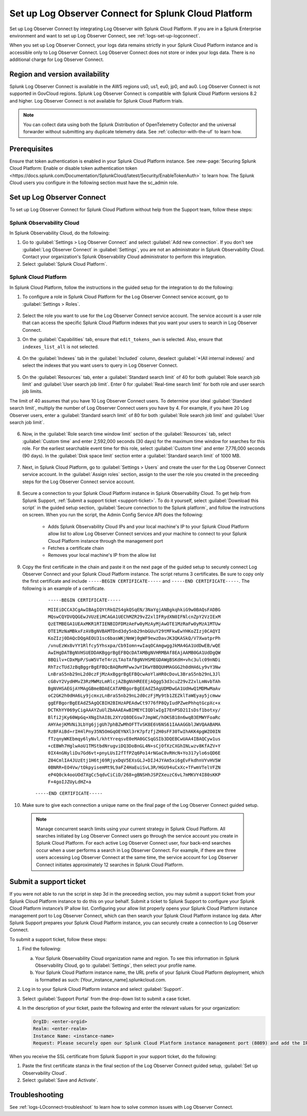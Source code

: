 .. _logs-scp:

*******************************************************************
Set up Log Observer Connect for Splunk Cloud Platform
*******************************************************************

.. meta::
  :description: Connect your Splunk Cloud Platform instance to Splunk Observability Cloud. Set up Log Observer Connect to investigate logs in context with metrics and traces.

Set up Log Observer Connect by integrating Log Observer with Splunk Cloud Platform. If you are in a Splunk Enterprise environment and want to set up Log Observer Connect, see :ref:`logs-set-up-logconnect`.

When you set up Log Observer Connect, your logs data remains strictly in your Splunk Cloud Platform instance and is accessible only to Log Observer Connect. Log Observer Connect does not store or index your logs data. There is no additional charge for Log Observer Connect.

Region and version availability
==============================================================
Splunk Log Observer Connect is available in the AWS regions us0, us1, eu0, jp0, and au0. Log Observer Connect is not supported in GovCloud regions. Splunk Log Observer Connect is compatible with Splunk Cloud Platform versions 8.2 and higher. Log Observer Connect is not available for Splunk Cloud Platform trials.

.. note:: You can collect data using both the Splunk Distribution of OpenTelemetry Collector and the universal forwarder without submitting any duplicate telemetry data. See :ref:`collector-with-the-uf` to learn how.

Prerequisites
==============================================================
Ensure that token authentication is enabled in your Splunk Cloud Platform instance. See :new-page:`Securing Splunk Cloud Platform: Enable or disable token authentication token <https://docs.splunk.com/Documentation/SplunkCloud/latest/Security/EnableTokenAuth>` to learn how. 
The Splunk Cloud users you configure in the following section must have the sc_admin role.

Set up Log Observer Connect
==============================================================
To set up Log Observer Connect for Splunk Cloud Platform without help from the Support team, follow these steps:

Splunk Observability Cloud
----------------------------------------------------------------
In Splunk Observability Cloud, do the following:

1. Go to :guilabel:`Settings > Log Observer Connect` and select :guilabel:`Add new connection`. If you don't see :guilabel:`Log Observer Connect` in :guilabel:`Settings`, you are not an administrator in Splunk Observability Cloud. Contact your organization's Splunk Observability Cloud administrator to perform this integration.

2. Select :guilabel:`Splunk Cloud Platform`. 

Splunk Cloud Platform
----------------------------------------------------------------
In Splunk Cloud Platform, follow the instructions in the guided setup for the integration to do the following:

1. To configure a role in Splunk Cloud Platform for the Log Observer Connect service account, go to :guilabel:`Settings > Roles`.

      .. image:: /_images/logs/setupLOC1.png
         :width: 100%
         :alt: This screenshot shows how to go to Roles in Splunk Cloud Platform where you will set up a service account for Log Observer Connect.
      
2. Select the role you want to use for the Log Observer Connect service account. The service account is a user role that can access the specific Splunk Cloud Platform indexes that you want your users to search in Log Observer Connect. 
      
3. On the :guilabel:`Capabilities` tab, ensure that ``edit_tokens_own`` is selected. Also, ensure that ``indexes_list_all`` is not selected.

      .. image:: /_images/logs/CapabilitiesTab1.png
         :width: 100%
         :alt: This screenshot shows the Capabilities tab in user configuration.

4. On the :guilabel:`Indexes` tab in the :guilabel:`Included` column, deselect :guilabel:`*(All internal indexes)` and select the indexes that you want users to query in Log Observer Connect.

      .. image:: /_images/logs/IndexesTab1.png
         :width: 100%
         :alt: This screenshot shows the Indexes tab in user configuration.

5. On the :guilabel:`Resources` tab, enter a :guilabel:`Standard search limit` of 40 for both :guilabel:`Role search job limit` and :guilabel:`User search job limit`. Enter 0 for :guilabel:`Real-time search limit` for both role and user search job limits.

The limit of 40 assumes that you have 10 Log Observer Connect users. To determine your ideal :guilabel:`Standard search limit`, multiply the number of Log Observer Connect users you have by 4. For example, if you have 20 Log Observer users, enter a :guilabel:`Standard search limit` of 80 for both :guilabel:`Role search job limit` and :guilabel:`User search job limit`.

      .. image:: /_images/logs/ResourcesTab1.png
         :width: 100%
         :alt: This screenshot shows recommended configuration for role search job limit and user search job limit.

6. Now, in the :guilabel:`Role search time window limit` section of the :guilabel:`Resources` tab, select :guilabel:`Custom time` and enter 2,592,000 seconds (30 days) for the maximum time window for searches for this role. For the earliest searchable event time for this role,  select :guilabel:`Custom time` and enter 7,776,000 seconds (90 days). In the :guilabel:`Disk space limit` section enter a :guilabel:`Standard search limit` of 1000 MB.

      .. image:: /_images/logs/ResourcesTab2.png
         :width: 100%
         :alt: This screenshot shows recommended configuration for role search time window limit and disk space limit.

7. Next, in Splunk Cloud Platform, go to :guilabel:`Settings > Users` and create the user for the Log Observer Connect service account. In the :guilabel:`Assign roles` section, assign to the user the role you created in the preceeding steps for the Log Observer Connect service account.
   
      .. image:: /_images/logs/CreateUser.png
         :width: 100%
         :alt: This screenshot shows the Create user page in Splunk Cloud Platform where you can assign a user to the service account role.

8. Secure a connection to your Splunk Cloud Platform instance in Splunk Observability Cloud. To get help from Splunk Support, :ref:`Submit a support ticket <support-ticket>`. To do it yourself, select :guilabel:`Download this script` in the guided setup section, :guilabel:`Secure connection to the Splunk platform`, and follow the instructions on screen. When you run the script, the Admin Config Service API does the following:
   
      - Adds Splunk Observability Cloud IPs and your local machine's IP to your Splunk Cloud Platform allow list to allow Log Observer Connect services and your machine to connect to your Splunk Cloud Platform instance through the management port
      
      - Fetches a certificate chain
      
      - Removes your local machine's IP from the allow list
      
9. Copy the first certificate in the chain and paste it on the next page of the guided setup to securely connect Log Observer Connect and your Splunk Cloud Platform instance. The script returns 3 certificates. Be sure to copy only the first certificate and include ``-----BEGIN CERTIFICATE-----`` and ``-----END CERTIFICATE-----``. The following is an example of a certificate. 

      ``-----BEGIN CERTIFICATE-----``
      
      ``MIIEiDCCA3CgAwIBAgIQYtRkQZS4gkQSqEN/3NaYgjANBgkqhkiG9w0BAQsFADBG
      MQswCQYDVQQGEwJVUzEiMCAGA1UEChMZR29vZ2xlIFRydXN0IFNlcnZpY2VzIExM
      QzETMBEGA1UEAxMKR1RTIENBIDFDMzAeFw0yMzAyMjAwOTE1MzRaFw0yMzA1MTUw
      OTE1MzNaMBkxFzAVBgNVBAMTDnd3dy5nb29nbGUuY29tMFkwEwYHKoZIzj0CAQYI
      KoZIzj0DAQcDQgAEOU31sc6basWKjNmWj0gWF9ewzDavJK3QKASkQ/V7XwatprPh
      /vnuEzWx8vYY1Rlfcy5Yhsxpa/Cb9Iomn+wIaqOCAmgwggJkMA4GA1UdDwEB/wQE
      AwIHgDATBgNVHSUEDDAKBggrBgEFBQcDATAMBgNVHRMBAf8EAjAAMB0GA1UdDgQW
      BBQilv+CDxMpP/SuW5VTeT4rzLTAoTAfBgNVHSMEGDAWgBSKdH+vhc3ulc09nNDi
      RhTzcTUdJzBqBggrBgEFBQcBAQReMFwwJwYIKwYBBQUHMAGGG2h0dHA6Ly9vY3Nw
      LnBraS5nb29nL2d0czFjMzAxBggrBgEFBQcwAoYlaHR0cDovL3BraS5nb29nL3Jl
      cG8vY2VydHMvZ3RzMWMzLmRlcjAZBgNVHREEEjAQgg53d3cuZ29vZ2xlLmNvbTAh
      BgNVHSAEGjAYMAgGBmeBDAECATAMBgorBgEEAdZ5AgUDMDwGA1UdHwQ1MDMwMaAv
      oC2GK2h0dHA6Ly9jcmxzLnBraS5nb29nL2d0czFjMy9tb1ZEZklTaWEyay5jcmww
      ggEFBgorBgEEAdZ5AgQCBIH2BIHzAPEAdwCt9776fP8QyIudPZwePhhqtGcpXc+x
      DCTKhYY069yCigAAAYZuUlZbAAAEAwBIMEYCIQDlwIgI7EnPSD21IsDsf1botxy/
      Blfi2jKy60WpGq+XNgIhAI8L2XYzQ8OEGsw7JmpWC/hOKSB18n6wqB3EMWYFoaRc
      AHYAejKMVNi3LbYg6jjgUh7phBZwMhOFTTvSK8E6V6NS61IAAAGGblJWVQAABAMA
      RzBFAiBd+rIH4lPny35N5OmGqOEYNXl3rK7pfzfjZH0sFF30TwIhAKK4pgWZO0IN
      fTzqnyWKEbmqy6lyNvl/khtYreqsvE0eMA0GCSqGSIb3DQEBCwUAA4IBAQCyw1us
      +cEBWh7HglwAoU1TMStbdNrugviDQ3DoBnGL4N+sCjOfXzCXGhINLwzv8KfAZV+Y
      0IX4nGNyliDu7Gd6vt+pnyLUsI2fTfPZq6Po14rNGaC8vRHcN+Yo317ylo6sQD6E
      Z04CmlIA4JUzEtj1H6tj69RjyxDqV5EXsGLJ+DIJ4JYAm5xi6gEvFkdhnVYvHV5W
      0BNRR+EO4Vw/tOkpyisemMt9L9aFZ4HaEuiSvL3R/HGU94uCxXc+TFwmVTelVFZN
      eP4Q0ck4ooUOd7XgCc5qdvCiCiD/268+gBNSHhJSPZXeuzC6vL7mMKVY4I80sKKP
      F+4goIJZUyLdHZ+a``

     ``-----END CERTIFICATE-----``

10. Make sure to give each connection a unique name on the final page of the Log Observer Connect guided setup.

   .. note:: Manage concurrent search limits using your current strategy in Splunk Cloud Platform. All searches initiated by Log Observer Connect users go through the service account you create in Splunk Cloud Platform. For each active Log Observer Connect user, four back-end searches occur when a user performs a search in Log Observer Connect. For example, if there are three users accessing Log Observer Connect at the same time, the service account for Log Observer Connect initiates approximately 12 searches in Splunk Cloud Platform.

.. _support-ticket:

Submit a support ticket
===================================================================
If you were not able to run the script in step 3d in the preceeding section, you may submit a support ticket from your Splunk Cloud Platform instance to do this on your behalf. Submit a ticket to Splunk Support to configure your Splunk Cloud Platform instance’s IP allow list. Configuring your allow list properly opens your Splunk Cloud Platform instance management port to Log Observer Connect, which can then search your Splunk Cloud Platform instance log data. After Splunk Support prepares your Splunk Cloud Platform instance, you can securely create a connection to Log Observer Connect.

To submit a support ticket, follow these steps:

1. Find the following:

   a. Your Splunk Observability Cloud organization name and region. To see this information in Splunk Observability Cloud, go to :guilabel:`Settings`, then select your profile name.
   
   b. Your Splunk Cloud Platform instance name, the URL prefix of your Splunk Cloud Platform deployment, which is formatted as such: [Your_instance_name].splunkcloud.com.

2. Log in to your Splunk Cloud Platform instance and select :guilabel:`Support`.

3. Select :guilabel:`Support Portal` from the drop-down list to submit a case ticket.

4. In the description of your ticket, paste the following and enter the relevant values for your organization:

   .. code-block:: bash

      OrgID: <enter-orgid>
      Realm: <enter-realm>
      Instance Name: <instance-name>
      Request: Please securely open our Splunk Cloud Platform instance management port (8089) and add the IP addresses of the above realm to our allow list. Also, please provide us with the SSL certificate chain in this ticket so that we can enable Log Observer Connect.
   

When you receive the SSL certificate from Splunk Support in your support ticket, do the following:

1. Paste the first certificate stanza in the final section of the Log Observer Connect guided setup, :guilabel:`Set up Observability Cloud`.

2. Select :guilabel:`Save and Activate`.


Troubleshooting
==============================================================
See :ref:`logs-LOconnect-troubleshoot` to learn how to solve common issues with Log Observer Connect.
